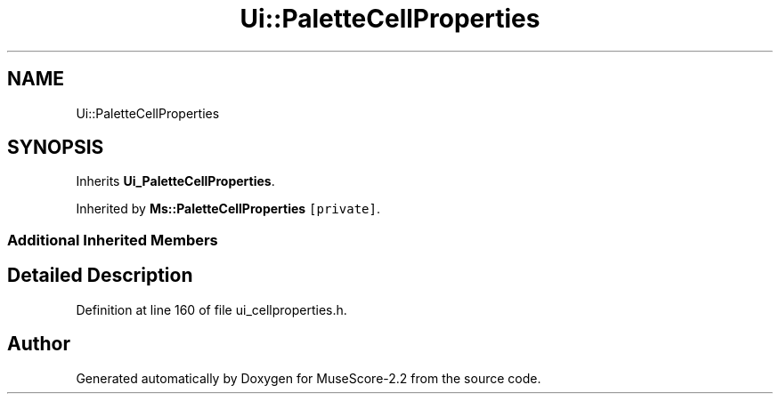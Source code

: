 .TH "Ui::PaletteCellProperties" 3 "Mon Jun 5 2017" "MuseScore-2.2" \" -*- nroff -*-
.ad l
.nh
.SH NAME
Ui::PaletteCellProperties
.SH SYNOPSIS
.br
.PP
.PP
Inherits \fBUi_PaletteCellProperties\fP\&.
.PP
Inherited by \fBMs::PaletteCellProperties\fP\fC [private]\fP\&.
.SS "Additional Inherited Members"
.SH "Detailed Description"
.PP 
Definition at line 160 of file ui_cellproperties\&.h\&.

.SH "Author"
.PP 
Generated automatically by Doxygen for MuseScore-2\&.2 from the source code\&.
